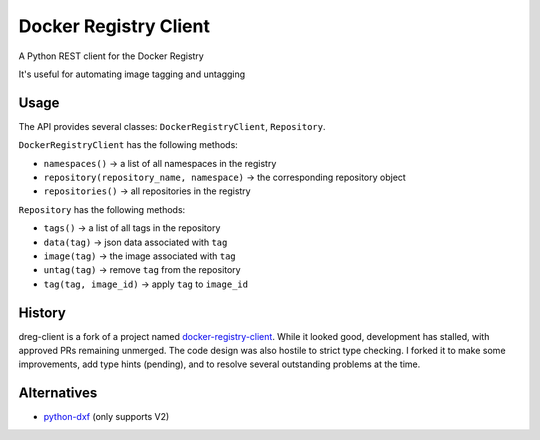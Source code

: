 Docker Registry Client
======================

|ci| |pypi| |license|

A Python REST client for the Docker Registry

It's useful for automating image tagging and untagging

.. |ci| image:: https://github.com/djmattyg007/dreg-client/workflows/CI/badge.svg?branch=master
   :target: https://github.com/djmattyg007/dreg-client/actions?query=branch%3Amain+workflow%3ACI
   :alt: Build status
.. |pypi| image:: https://img.shields.io/pypi/v/dreg-client.svg
   :target: https://pypi.org/project/dreg-client
   :alt: Latest version released on PyPI
.. |license| image:: https://img.shields.io/pypi/l/dreg-client.svg
   :target: https://pypi.org/project/dreg-client
   :alt: Apache License 2.0

Usage
-----

The API provides several classes: ``DockerRegistryClient``, ``Repository``.

``DockerRegistryClient`` has the following methods:

- ``namespaces()`` -> a list of all namespaces in the registry
- ``repository(repository_name, namespace)`` -> the corresponding repository object
- ``repositories()`` -> all repositories in the registry

``Repository`` has the following methods:

- ``tags()`` -> a list of all tags in the repository
- ``data(tag)`` -> json data associated with ``tag``
- ``image(tag)`` -> the image associated with ``tag``
- ``untag(tag)`` -> remove ``tag`` from the repository
- ``tag(tag, image_id)`` -> apply ``tag`` to ``image_id``

History
-------

dreg-client is a fork of a project named `docker-registry-client <https://github.com/yodle/docker-registry-client>`_.
While it looked good, development has stalled, with approved PRs remaining unmerged. The code design was also hostile
to strict type checking. I forked it to make some improvements, add type hints (pending), and to resolve several
outstanding problems at the time.

Alternatives
------------

* `python-dxf <https://pypi.org/project/python-dxf>`_ (only supports V2)

